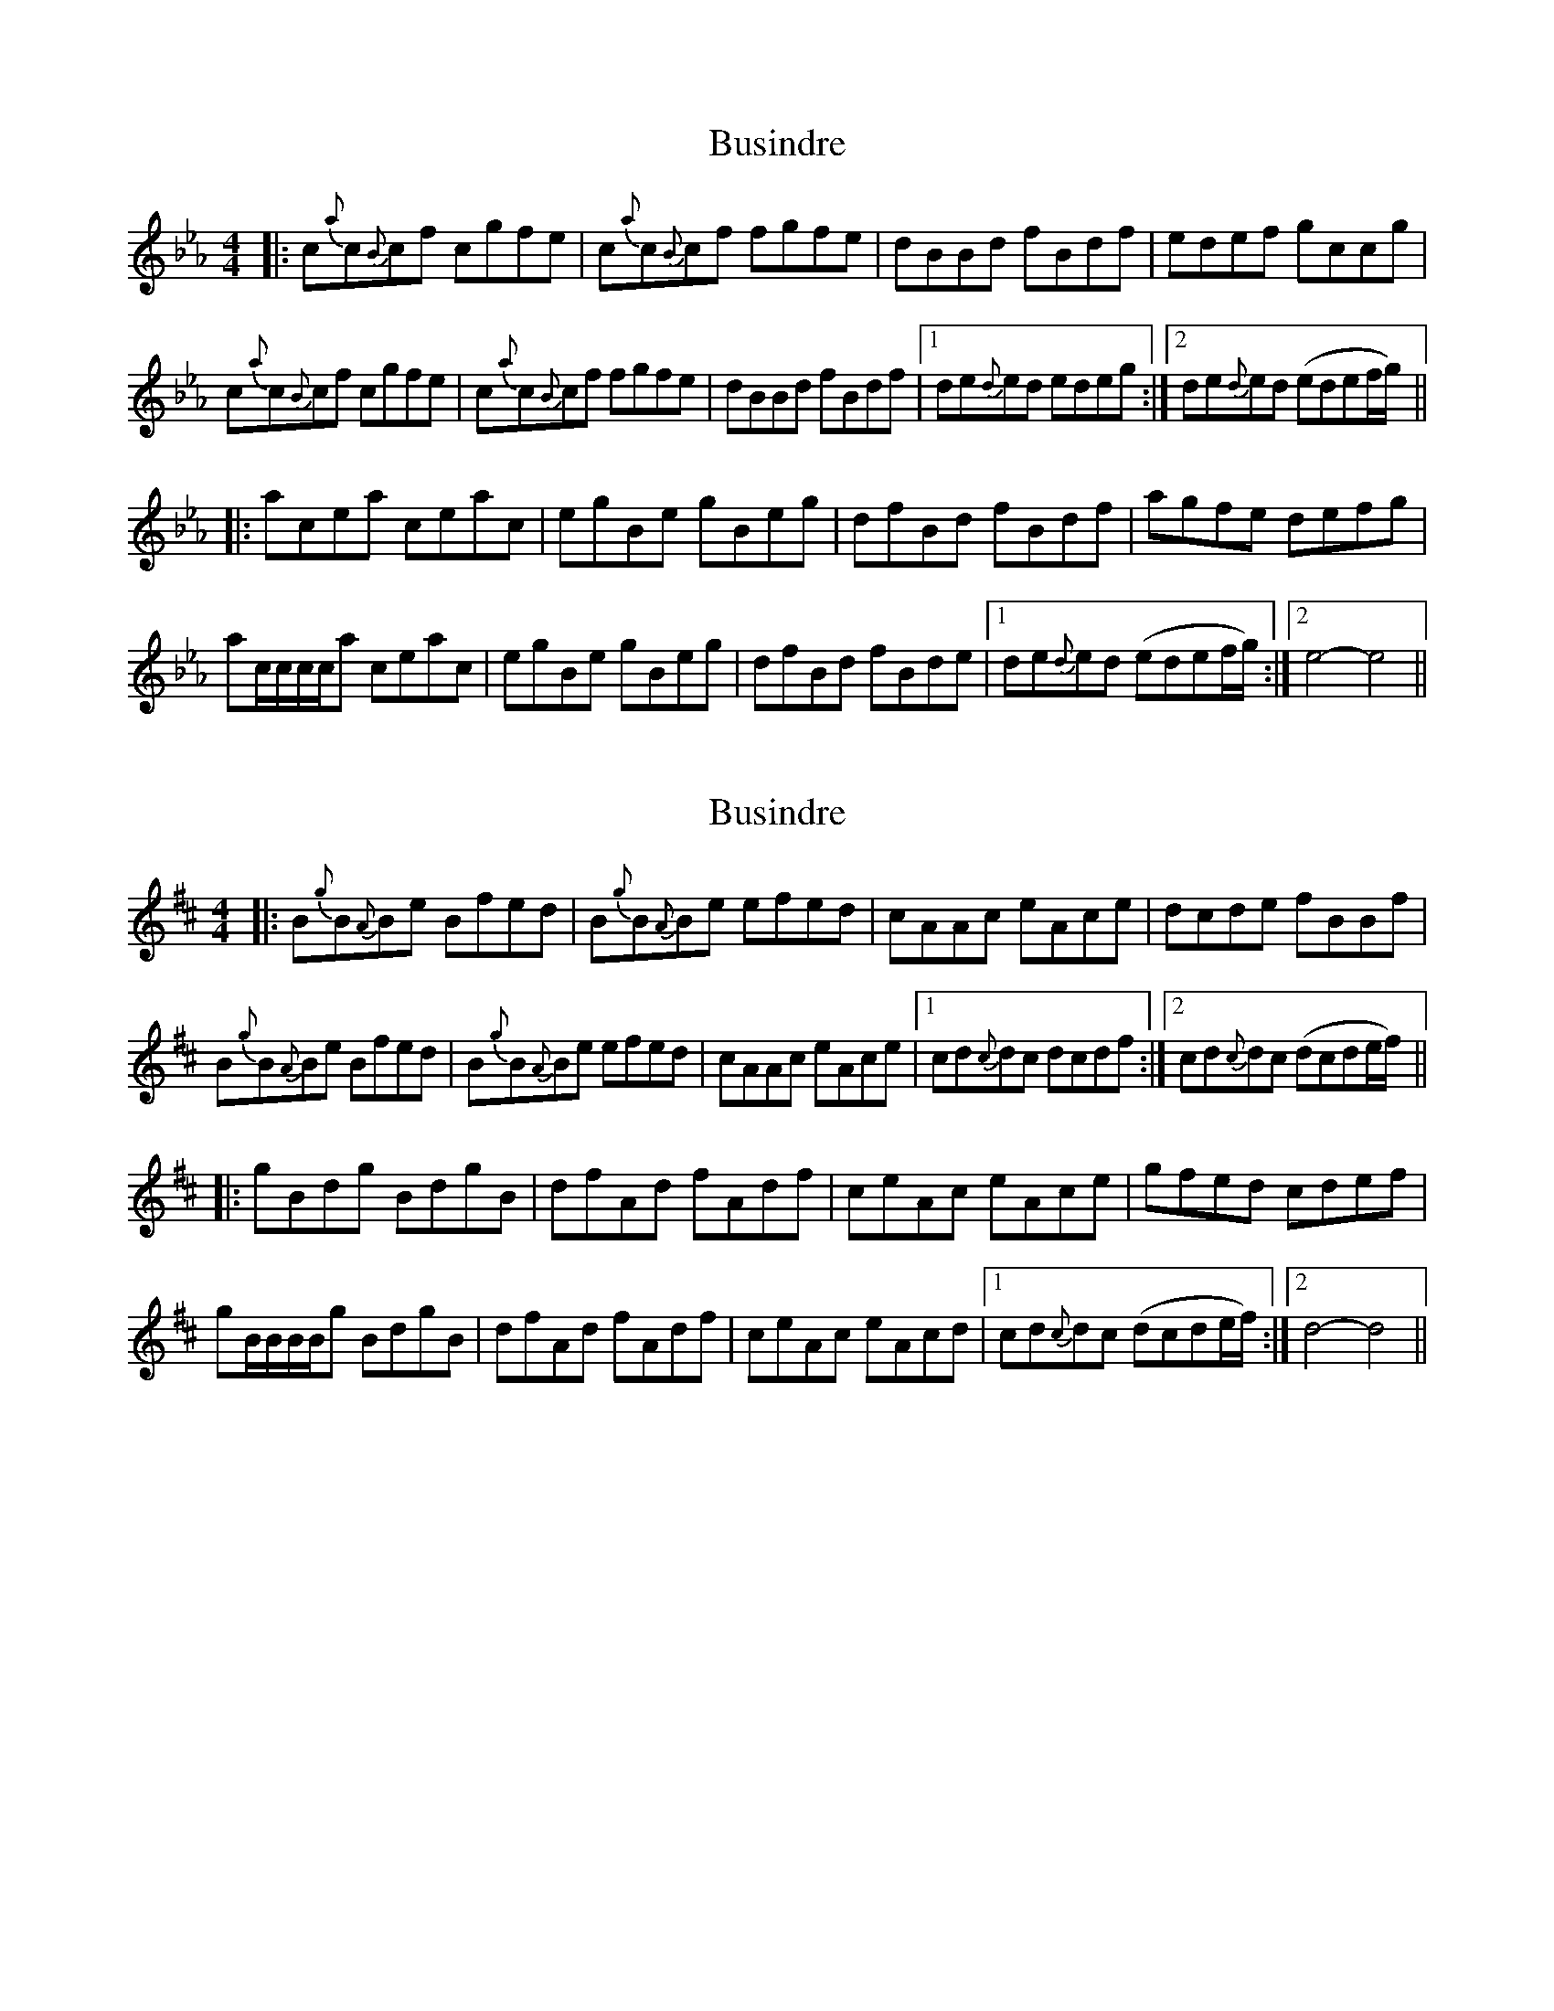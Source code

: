 X: 1
T: Busindre
Z: gaitazampogna_32
S: https://thesession.org/tunes/7191#setting7191
R: reel
M: 4/4
L: 1/8
K: Fdor
|: c{a}c{B}cf cgfe | c{a}c{B}cf fgfe | dBBd fBdf | edef gccg |
c{a}c{B}cf cgfe | c{a}c{B}cf fgfe | dBBd fBdf |1 de{d}ed edeg :|2 de{d}ed (edef/g/) ||
|: acea ceac | egBe gBeg | dfBd fBdf | agfe defg |
ac/c/c/c/a ceac | egBe gBeg | dfBd fBde |1 de{d}ed (edef/g/) :|2 e4- e4 ||
X: 2
T: Busindre
Z: swisspiper
S: https://thesession.org/tunes/7191#setting18736
R: reel
M: 4/4
L: 1/8
K: Edor
|: B{g}B{A}Be Bfed | B{g}B{A}Be efed | cAAc eAce | dcde fBBf |B{g}B{A}Be Bfed | B{g}B{A}Be efed | cAAc eAce |1 cd{c}dc dcdf :|2 cd{c}dc (dcde/f/) |||: gBdg BdgB | dfAd fAdf | ceAc eAce | gfed cdef |gB/B/B/B/g BdgB | dfAd fAdf | ceAc eAcd |1 cd{c}dc (dcde/f/) :|2 d4- d4 ||
X: 3
T: Busindre
Z: ssurcin
S: https://thesession.org/tunes/7191#setting21030
R: reel
M: 4/4
L: 1/8
K: Edor
|:~B3e Bfed|~B3e Bfed|cAAc eAce|dcde fddf|
~B3e Bfed|~B3e Bfed|cAAc eAce|1cddc dcdf:|2cddc dcdf||
|:~d3B ABdA|BddB ABdB|~c3B ABcd|effe dfcf|
~d3B ABdA|BddB ABdB|~c3B ABcd|1efcf d2ec:|2efcf d2ed|]
X: 4
T: Busindre
Z: Yooval
S: https://thesession.org/tunes/7191#setting29137
R: reel
M: 4/4
L: 1/8
K: Bmin
|B{g}B{A}Be B{g}fed | B{g}B{A}Be B{g}fed | {f}c{d}A{e}Ac {g}eA{e}ce | {g}dcde {g}fd{c}df |
B{g}B{A}Be B{g}fed | B{g}B{A}Be B{g}fed | {f}c{d}A{e}Ac {g}eA{e}ce | {f}cd{f}dc {g}dc{g}df |
B{g}B{A}Be B{g}fed | B{g}B{A}Be B{g}fed | {f}c{d}A{e}Ac {g}eA{e}ce | {g}dcde {g}fd{c}df |
B{g}B{A}B{g}B eBfd | B{g}B{A}Be B{g}fed | {f}c{d}A{e}Ac {g}eA{e}ce | {f}cd{f}dc {g}dc{g}df ||
|:d{g}d{G}dB {g}AB{g}dA|{g}Bd{c}dB {g}ABdA|c{g}c{G}cB {g}AB{g}ce|f2{g}fe f{g}fdf|
d{g}d{G}dB {g}AB{g}dA|{g}Bd{c}dB {g}ABdA|c{g}c{G}cB {g}AB{g}ce|faef {g}d2fA:|]
B{g}B{A}Be B{g}fed | B{g}B{A}Be B{g}fed | {f}c{d}A{e}Ac {g}eA{e}ce | {g}dcde {g}fd{c}df |
B{g}B{A}Be B{g}fed | B{g}B{A}Be B{g}fed | {f}c{d}A{e}Ac {g}eA{e}ce | {f}cd{f}dc {g}dc{g}df |
B{g}B{A}Be B{g}fed | B{g}B{A}Be B{g}fed | {f}c{d}A{e}Ac {g}eA{e}ce | {g}dcde {g}fd{c}df |
B{g}B{A}B{g}B eBfd | B{g}B{A}Be B{g}fed | {f}c{d}A{e}Ac {g}eA{e}ce | {f}cd{f}dc {g}dc{g}df ||
{af}gBdg BdgB | {g}dfAd fAdf | {g}ceA{d}c eA{d}ce | {af}gf{g}ed {g}cdef |
{af}gBdg BdgB |{g}dfAd fAdf |{g} ceA{d}c eA{d}ce | cd{c}dc {f}dc(5Bcdef |
{af}gBdg BdgB | {g}dfAd fAdf | {g}ceA{d}c eA{d}ce | {af}gf{g}ed {g}cdef |
{af}gBdB gBdg |{g}fAdf AdfA |{g} eA{d}ce Acec | d{g}d{G}dc d4 ||
